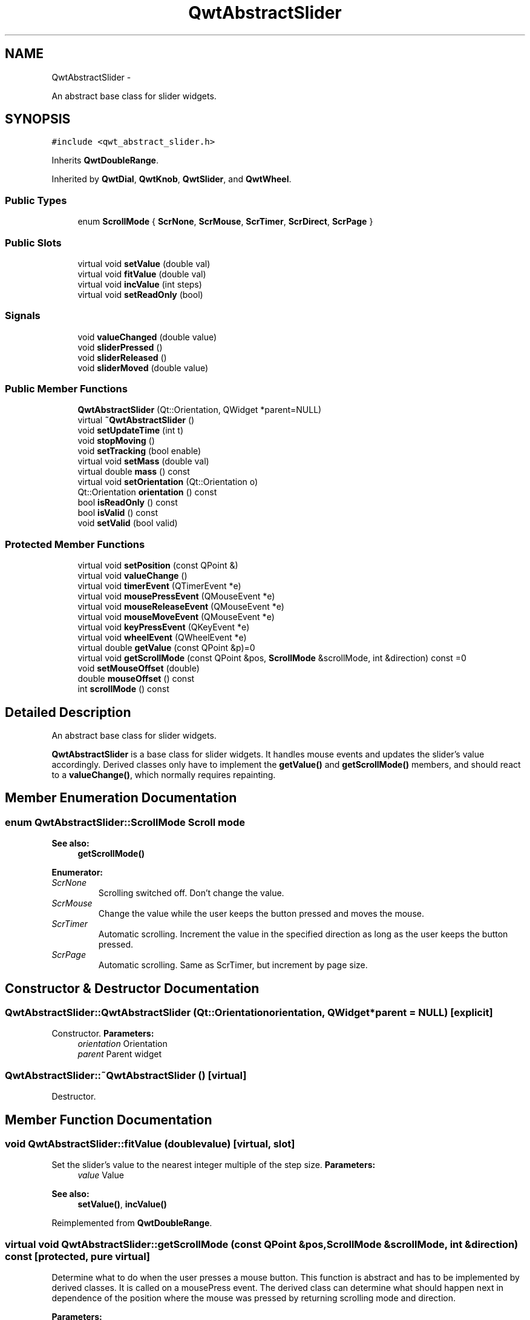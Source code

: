 .TH "QwtAbstractSlider" 3 "Fri Apr 15 2011" "Version 6.0.0" "Qwt User's Guide" \" -*- nroff -*-
.ad l
.nh
.SH NAME
QwtAbstractSlider \- 
.PP
An abstract base class for slider widgets.  

.SH SYNOPSIS
.br
.PP
.PP
\fC#include <qwt_abstract_slider.h>\fP
.PP
Inherits \fBQwtDoubleRange\fP.
.PP
Inherited by \fBQwtDial\fP, \fBQwtKnob\fP, \fBQwtSlider\fP, and \fBQwtWheel\fP.
.SS "Public Types"

.in +1c
.ti -1c
.RI "enum \fBScrollMode\fP { \fBScrNone\fP, \fBScrMouse\fP, \fBScrTimer\fP, \fBScrDirect\fP, \fBScrPage\fP }"
.br
.in -1c
.SS "Public Slots"

.in +1c
.ti -1c
.RI "virtual void \fBsetValue\fP (double val)"
.br
.ti -1c
.RI "virtual void \fBfitValue\fP (double val)"
.br
.ti -1c
.RI "virtual void \fBincValue\fP (int steps)"
.br
.ti -1c
.RI "virtual void \fBsetReadOnly\fP (bool)"
.br
.in -1c
.SS "Signals"

.in +1c
.ti -1c
.RI "void \fBvalueChanged\fP (double value)"
.br
.ti -1c
.RI "void \fBsliderPressed\fP ()"
.br
.ti -1c
.RI "void \fBsliderReleased\fP ()"
.br
.ti -1c
.RI "void \fBsliderMoved\fP (double value)"
.br
.in -1c
.SS "Public Member Functions"

.in +1c
.ti -1c
.RI "\fBQwtAbstractSlider\fP (Qt::Orientation, QWidget *parent=NULL)"
.br
.ti -1c
.RI "virtual \fB~QwtAbstractSlider\fP ()"
.br
.ti -1c
.RI "void \fBsetUpdateTime\fP (int t)"
.br
.ti -1c
.RI "void \fBstopMoving\fP ()"
.br
.ti -1c
.RI "void \fBsetTracking\fP (bool enable)"
.br
.ti -1c
.RI "virtual void \fBsetMass\fP (double val)"
.br
.ti -1c
.RI "virtual double \fBmass\fP () const "
.br
.ti -1c
.RI "virtual void \fBsetOrientation\fP (Qt::Orientation o)"
.br
.ti -1c
.RI "Qt::Orientation \fBorientation\fP () const "
.br
.ti -1c
.RI "bool \fBisReadOnly\fP () const "
.br
.ti -1c
.RI "bool \fBisValid\fP () const "
.br
.ti -1c
.RI "void \fBsetValid\fP (bool valid)"
.br
.in -1c
.SS "Protected Member Functions"

.in +1c
.ti -1c
.RI "virtual void \fBsetPosition\fP (const QPoint &)"
.br
.ti -1c
.RI "virtual void \fBvalueChange\fP ()"
.br
.ti -1c
.RI "virtual void \fBtimerEvent\fP (QTimerEvent *e)"
.br
.ti -1c
.RI "virtual void \fBmousePressEvent\fP (QMouseEvent *e)"
.br
.ti -1c
.RI "virtual void \fBmouseReleaseEvent\fP (QMouseEvent *e)"
.br
.ti -1c
.RI "virtual void \fBmouseMoveEvent\fP (QMouseEvent *e)"
.br
.ti -1c
.RI "virtual void \fBkeyPressEvent\fP (QKeyEvent *e)"
.br
.ti -1c
.RI "virtual void \fBwheelEvent\fP (QWheelEvent *e)"
.br
.ti -1c
.RI "virtual double \fBgetValue\fP (const QPoint &p)=0"
.br
.ti -1c
.RI "virtual void \fBgetScrollMode\fP (const QPoint &pos, \fBScrollMode\fP &scrollMode, int &direction) const =0"
.br
.ti -1c
.RI "void \fBsetMouseOffset\fP (double)"
.br
.ti -1c
.RI "double \fBmouseOffset\fP () const "
.br
.ti -1c
.RI "int \fBscrollMode\fP () const "
.br
.in -1c
.SH "Detailed Description"
.PP 
An abstract base class for slider widgets. 

\fBQwtAbstractSlider\fP is a base class for slider widgets. It handles mouse events and updates the slider's value accordingly. Derived classes only have to implement the \fBgetValue()\fP and \fBgetScrollMode()\fP members, and should react to a \fBvalueChange()\fP, which normally requires repainting. 
.SH "Member Enumeration Documentation"
.PP 
.SS "enum \fBQwtAbstractSlider::ScrollMode\fP"Scroll mode 
.PP
\fBSee also:\fP
.RS 4
\fBgetScrollMode()\fP 
.RE
.PP

.PP
\fBEnumerator: \fP
.in +1c
.TP
\fB\fIScrNone \fP\fP
Scrolling switched off. Don't change the value. 
.TP
\fB\fIScrMouse \fP\fP
Change the value while the user keeps the button pressed and moves the mouse. 
.TP
\fB\fIScrTimer \fP\fP
Automatic scrolling. Increment the value in the specified direction as long as the user keeps the button pressed. 
.TP
\fB\fIScrPage \fP\fP
Automatic scrolling. Same as ScrTimer, but increment by page size. 
.SH "Constructor & Destructor Documentation"
.PP 
.SS "QwtAbstractSlider::QwtAbstractSlider (Qt::Orientationorientation, QWidget *parent = \fCNULL\fP)\fC [explicit]\fP"
.PP
Constructor. \fBParameters:\fP
.RS 4
\fIorientation\fP Orientation 
.br
\fIparent\fP Parent widget 
.RE
.PP

.SS "QwtAbstractSlider::~QwtAbstractSlider ()\fC [virtual]\fP"
.PP
Destructor. 
.SH "Member Function Documentation"
.PP 
.SS "void QwtAbstractSlider::fitValue (doublevalue)\fC [virtual, slot]\fP"
.PP
Set the slider's value to the nearest integer multiple of the step size. \fBParameters:\fP
.RS 4
\fIvalue\fP Value 
.RE
.PP
\fBSee also:\fP
.RS 4
\fBsetValue()\fP, \fBincValue()\fP 
.RE
.PP

.PP
Reimplemented from \fBQwtDoubleRange\fP.
.SS "virtual void QwtAbstractSlider::getScrollMode (const QPoint &pos, \fBScrollMode\fP &scrollMode, int &direction) const\fC [protected, pure virtual]\fP"
.PP
Determine what to do when the user presses a mouse button. This function is abstract and has to be implemented by derived classes. It is called on a mousePress event. The derived class can determine what should happen next in dependence of the position where the mouse was pressed by returning scrolling mode and direction.
.PP
\fBParameters:\fP
.RS 4
\fIpos\fP point where the mouse was pressed 
.RE
.PP
\fBReturn values:\fP
.RS 4
\fIscrollMode\fP The scrolling mode 
.br
\fIdirection\fP direction: 1, 0, or -1. 
.RE
.PP

.PP
Implemented in \fBQwtDial\fP, \fBQwtKnob\fP, \fBQwtSlider\fP, and \fBQwtWheel\fP.
.SS "virtual double QwtAbstractSlider::getValue (const QPoint &p)\fC [protected, pure virtual]\fP"
.PP
Determine the value corresponding to a specified poind. This is an abstract virtual function which is called when the user presses or releases a mouse button or moves the mouse. It has to be implemented by the derived class. 
.PP
\fBParameters:\fP
.RS 4
\fIp\fP point 
.RE
.PP

.PP
Implemented in \fBQwtDial\fP, \fBQwtKnob\fP, \fBQwtSlider\fP, and \fBQwtWheel\fP.
.SS "void QwtAbstractSlider::incValue (intsteps)\fC [virtual, slot]\fP"
.PP
Increment the value by a specified number of steps. \fBParameters:\fP
.RS 4
\fIsteps\fP number of steps 
.RE
.PP
\fBSee also:\fP
.RS 4
\fBsetValue()\fP 
.RE
.PP

.PP
Reimplemented from \fBQwtDoubleRange\fP.
.SS "bool QwtAbstractSlider::isReadOnly () const"In read only mode the slider can't be controlled by mouse or keyboard.
.PP
\fBReturns:\fP
.RS 4
true if read only 
.RE
.PP
\fBSee also:\fP
.RS 4
\fBsetReadOnly()\fP 
.RE
.PP

.SS "bool QwtAbstractSlider::isValid () const\fC [inline]\fP"\fBSee also:\fP
.RS 4
QwtDblRange::isValid() 
.RE
.PP

.PP
Reimplemented from \fBQwtDoubleRange\fP.
.SS "void QwtAbstractSlider::keyPressEvent (QKeyEvent *e)\fC [protected, virtual]\fP"Handles key events
.PP
.IP "\(bu" 2
Key_Down, KeyLeft
.br
 Decrement by 1
.IP "\(bu" 2
Key_Up, Key_Right
.br
 Increment by 1
.PP
.PP
\fBParameters:\fP
.RS 4
\fIe\fP Key event 
.RE
.PP
\fBSee also:\fP
.RS 4
\fBisReadOnly()\fP 
.RE
.PP

.PP
Reimplemented in \fBQwtCompass\fP, and \fBQwtDial\fP.
.SS "double QwtAbstractSlider::mass () const\fC [virtual]\fP"\fBReturns:\fP
.RS 4
mass 
.RE
.PP
\fBSee also:\fP
.RS 4
\fBsetMass()\fP 
.RE
.PP

.PP
Reimplemented in \fBQwtWheel\fP.
.SS "void QwtAbstractSlider::mouseMoveEvent (QMouseEvent *e)\fC [protected, virtual]\fP"Mouse Move Event handler 
.PP
\fBParameters:\fP
.RS 4
\fIe\fP Mouse event 
.RE
.PP

.SS "double QwtAbstractSlider::mouseOffset () const\fC [protected]\fP"\fBSee also:\fP
.RS 4
\fBsetMouseOffset()\fP 
.RE
.PP

.SS "void QwtAbstractSlider::mousePressEvent (QMouseEvent *e)\fC [protected, virtual]\fP"Mouse press event handler 
.PP
\fBParameters:\fP
.RS 4
\fIe\fP Mouse event 
.RE
.PP

.SS "void QwtAbstractSlider::mouseReleaseEvent (QMouseEvent *e)\fC [protected, virtual]\fP"Mouse Release Event handler 
.PP
\fBParameters:\fP
.RS 4
\fIe\fP Mouse event 
.RE
.PP

.SS "Qt::Orientation QwtAbstractSlider::orientation () const"\fBReturns:\fP
.RS 4
Orientation 
.RE
.PP
\fBSee also:\fP
.RS 4
\fBsetOrientation()\fP 
.RE
.PP

.SS "int QwtAbstractSlider::scrollMode () const\fC [protected]\fP"
.PP
sa ScrollMode 
.SS "void QwtAbstractSlider::setMass (doubleval)\fC [virtual]\fP"
.PP
Set the slider's mass for flywheel effect. If the slider's mass is greater then 0, it will continue to move after the mouse button has been released. Its speed decreases with time at a rate depending on the slider's mass. A large mass means that it will continue to move for a long time.
.PP
Derived widgets may overload this function to make it public.
.PP
\fBParameters:\fP
.RS 4
\fIval\fP New mass in kg
.RE
.PP
\fBSee also:\fP
.RS 4
\fBmass()\fP 
.RE
.PP

.PP
Reimplemented in \fBQwtWheel\fP.
.SS "void QwtAbstractSlider::setMouseOffset (doubleoffset)\fC [protected]\fP"\fBSee also:\fP
.RS 4
\fBmouseOffset()\fP 
.RE
.PP

.SS "void QwtAbstractSlider::setOrientation (Qt::Orientationo)\fC [virtual]\fP"
.PP
Set the orientation. \fBParameters:\fP
.RS 4
\fIo\fP Orientation. Allowed values are Qt::Horizontal and Qt::Vertical. 
.RE
.PP

.PP
Reimplemented in \fBQwtSlider\fP, and \fBQwtWheel\fP.
.SS "void QwtAbstractSlider::setPosition (const QPoint &p)\fC [protected, virtual]\fP"Move the slider to a specified point, adjust the value and emit signals if necessary. 
.SS "void QwtAbstractSlider::setReadOnly (boolreadOnly)\fC [virtual, slot]\fP"En/Disable read only mode
.PP
In read only mode the slider can't be controlled by mouse or keyboard.
.PP
\fBParameters:\fP
.RS 4
\fIreadOnly\fP Enables in case of true 
.RE
.PP
\fBSee also:\fP
.RS 4
\fBisReadOnly()\fP 
.RE
.PP

.SS "void QwtAbstractSlider::setTracking (boolenable)"
.PP
Enables or disables tracking. If tracking is enabled, the slider emits a \fBvalueChanged()\fP signal whenever its value changes (the default behaviour). If tracking is disabled, the value changed() signal will only be emitted if:
.PD 0

.IP "\(bu" 2
the user releases the mouse button and the value has changed or 
.IP "\(bu" 2
at the end of automatic scrolling.
.PP
Tracking is enabled by default. 
.PP
\fBParameters:\fP
.RS 4
\fIenable\fP \fCtrue\fP (enable) or \fCfalse\fP (disable) tracking. 
.RE
.PP

.SS "void QwtAbstractSlider::setUpdateTime (intt)"
.PP
Specify the update interval for automatic scrolling. \fBParameters:\fP
.RS 4
\fIt\fP update interval in milliseconds 
.RE
.PP
\fBSee also:\fP
.RS 4
\fBgetScrollMode()\fP 
.RE
.PP

.SS "void QwtAbstractSlider::setValid (boolvalid)\fC [inline]\fP"\fBParameters:\fP
.RS 4
\fIvalid\fP true/false 
.RE
.PP
\fBSee also:\fP
.RS 4
QwtDblRange::isValid() 
.RE
.PP

.PP
Reimplemented from \fBQwtDoubleRange\fP.
.SS "void QwtAbstractSlider::setValue (doubleval)\fC [virtual, slot]\fP"
.PP
Move the slider to a specified value. This function can be used to move the slider to a value which is not an integer multiple of the step size. 
.PP
\fBParameters:\fP
.RS 4
\fIval\fP new value 
.RE
.PP
\fBSee also:\fP
.RS 4
\fBfitValue()\fP 
.RE
.PP

.PP
Reimplemented from \fBQwtDoubleRange\fP.
.SS "void QwtAbstractSlider::sliderMoved (doublevalue)\fC [signal]\fP"This signal is emitted when the user moves the slider with the mouse. 
.PP
\fBParameters:\fP
.RS 4
\fIvalue\fP new value 
.RE
.PP

.SS "void QwtAbstractSlider::sliderPressed ()\fC [signal]\fP"This signal is emitted when the user presses the movable part of the slider (start ScrMouse Mode). 
.SS "void QwtAbstractSlider::sliderReleased ()\fC [signal]\fP"This signal is emitted when the user releases the movable part of the slider. 
.SS "void QwtAbstractSlider::stopMoving ()"
.PP
Stop updating if automatic scrolling is active. 
.SS "void QwtAbstractSlider::timerEvent (QTimerEvent *e)\fC [protected, virtual]\fP"Qt timer event 
.PP
\fBParameters:\fP
.RS 4
\fIe\fP Timer event 
.RE
.PP

.SS "void QwtAbstractSlider::valueChange ()\fC [protected, virtual]\fP"Notify change of value
.PP
This function can be reimplemented by derived classes in order to keep track of changes, i.e. repaint the widget. The default implementation emits a \fBvalueChanged()\fP signal if tracking is enabled. 
.PP
Reimplemented from \fBQwtDoubleRange\fP.
.PP
Reimplemented in \fBQwtDial\fP, \fBQwtSlider\fP, and \fBQwtWheel\fP.
.SS "void QwtAbstractSlider::valueChanged (doublevalue)\fC [signal]\fP"
.PP
Notify a change of value. In the default setting (tracking enabled), this signal will be emitted every time the value changes ( see \fBsetTracking()\fP ). 
.PP
\fBParameters:\fP
.RS 4
\fIvalue\fP new value 
.RE
.PP

.SS "void QwtAbstractSlider::wheelEvent (QWheelEvent *e)\fC [protected, virtual]\fP"Wheel Event handler 
.PP
\fBParameters:\fP
.RS 4
\fIe\fP Whell event 
.RE
.PP


.SH "Author"
.PP 
Generated automatically by Doxygen for Qwt User's Guide from the source code.
